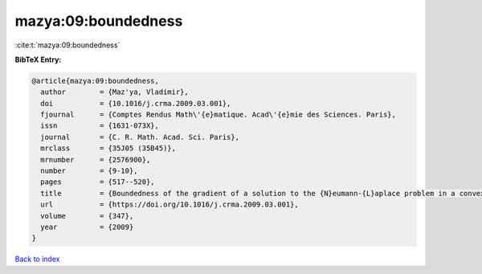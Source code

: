 mazya:09:boundedness
====================

:cite:t:`mazya:09:boundedness`

**BibTeX Entry:**

.. code-block:: bibtex

   @article{mazya:09:boundedness,
     author        = {Maz'ya, Vladimir},
     doi           = {10.1016/j.crma.2009.03.001},
     fjournal      = {Comptes Rendus Math\'{e}matique. Acad\'{e}mie des Sciences. Paris},
     issn          = {1631-073X},
     journal       = {C. R. Math. Acad. Sci. Paris},
     mrclass       = {35J05 (35B45)},
     mrnumber      = {2576900},
     number        = {9-10},
     pages         = {517--520},
     title         = {Boundedness of the gradient of a solution to the {N}eumann-{L}aplace problem in a convex domain},
     url           = {https://doi.org/10.1016/j.crma.2009.03.001},
     volume        = {347},
     year          = {2009}
   }

`Back to index <../By-Cite-Keys.html>`_
